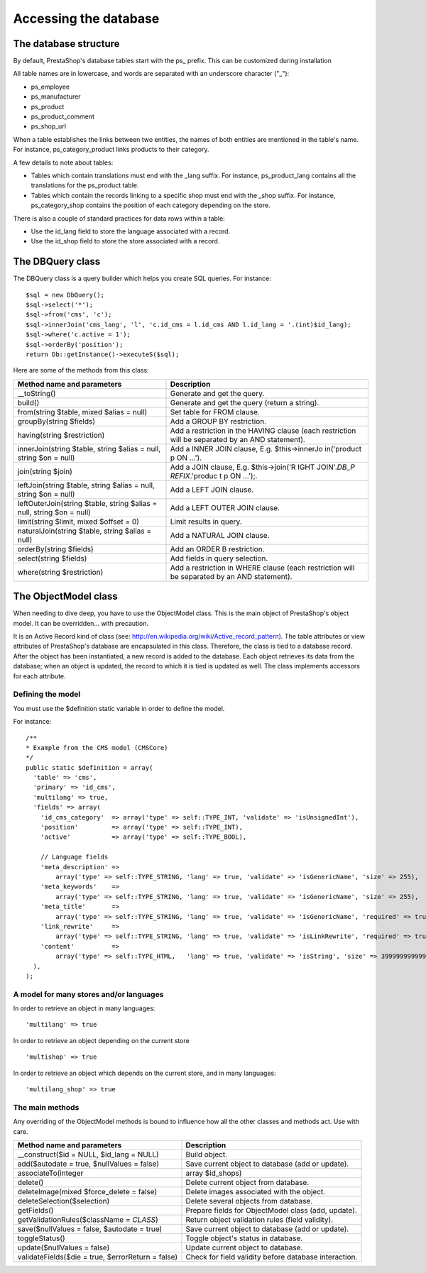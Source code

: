 Accessing the database
================================================


The database structure
-----------------------------

By default, PrestaShop's database tables start with the ps\_ prefix.
This can be customized during installation

All table names are in lowercase, and words are separated with an
underscore character ("\_"):

-  ps\_employee
-  ps\_manufacturer
-  ps\_product
-  ps\_product\_comment
-  ps\_shop\_url

When a table establishes the links between two entities, the names of
both entities are mentioned in the table's name. For instance,
ps\_category\_product links products to their category.

A few details to note about tables:

-  Tables which contain translations must end with the \_lang suffix.
   For instance, ps\_product\_lang contains all the translations for the
   ps\_product table.
-  Tables which contain the records linking to a specific shop must end
   with the \_shop suffix. For instance, ps\_category\_shop contains the
   position of each category depending on the store.

There is also a couple of standard practices for data rows within a
table:

-  Use the id\_lang field to store the language associated with a
   record.
-  Use the id\_shop field to store the store associated with a record.

The DBQuery class
-----------------------------

The DBQuery class is a query builder which helps you create SQL queries.
For instance:

::

    $sql = new DbQuery();
    $sql->select('*');
    $sql->from('cms', 'c');
    $sql->innerJoin('cms_lang', 'l', 'c.id_cms = l.id_cms AND l.id_lang = '.(int)$id_lang);
    $sql->where('c.active = 1');
    $sql->orderBy('position');
    return Db::getInstance()->executeS($sql);

Here are some of the methods from this class:

+--------------------------------+----------------+
| Method name and parameters     | Description    |
+================================+================+
| \_\_toString()                 | Generate and   |
|                                | get the query. |
+--------------------------------+----------------+
| build()                        | Generate and   |
|                                | get the query  |
|                                | (return a      |
|                                | string).       |
+--------------------------------+----------------+
| from(string $table, mixed      | Set table for  |
| $alias = null)                 | FROM clause.   |
+--------------------------------+----------------+
| groupBy(string $fields)        | Add a GROUP BY |
|                                | restriction.   |
+--------------------------------+----------------+
| having(string $restriction)    | Add a          |
|                                | restriction in |
|                                | the HAVING     |
|                                | clause (each   |
|                                | restriction    |
|                                | will be        |
|                                | separated by   |
|                                | an AND         |
|                                | statement).    |
+--------------------------------+----------------+
| innerJoin(string $table,       | Add a INNER    |
| string $alias = null, string   | JOIN clause,   |
| $on = null)                    | E.g.           |
|                                | $this->innerJo |
|                                | in('product    |
|                                | p ON ...').    |
+--------------------------------+----------------+
| join(string $join)             | Add a JOIN     |
|                                | clause, E.g.   |
|                                | $this->join('R |
|                                | IGHT           |
|                                | JOIN'.\ *DB\_P |
|                                | REFIX*.'produc |
|                                | t              |
|                                | p ON ...');.   |
+--------------------------------+----------------+
| leftJoin(string $table, string | Add a LEFT     |
| $alias = null, string $on =    | JOIN clause.   |
| null)                          |                |
+--------------------------------+----------------+
| leftOuterJoin(string $table,   | Add a LEFT     |
| string $alias = null, string   | OUTER JOIN     |
| $on = null)                    | clause.        |
+--------------------------------+----------------+
| limit(string $limit, mixed     | Limit results  |
| $offset = 0)                   | in query.      |
+--------------------------------+----------------+
| naturalJoin(string $table,     | Add a NATURAL  |
| string $alias = null)          | JOIN clause.   |
+--------------------------------+----------------+
| orderBy(string $fields)        | Add an ORDER B |
|                                | restriction.   |
+--------------------------------+----------------+
| select(string $fields)         | Add fields in  |
|                                | query          |
|                                | selection.     |
+--------------------------------+----------------+
| where(string $restriction)     | Add a          |
|                                | restriction in |
|                                | WHERE clause   |
|                                | (each          |
|                                | restriction    |
|                                | will be        |
|                                | separated by   |
|                                | an AND         |
|                                | statement).    |
+--------------------------------+----------------+

The ObjectModel class
-----------------------------


When needing to dive deep, you have to use the ObjectModel class. This
is the main object of PrestaShop's object model. It can be overridden...
with precaution.

It is an Active Record kind of class (see:
http://en.wikipedia.org/wiki/Active\_record\_pattern). The table
attributes or view attributes of PrestaShop's database are encapsulated
in this class. Therefore, the class is tied to a database record. After
the object has been instantiated, a new record is added to the database.
Each object retrieves its data from the database; when an object is
updated, the record to which it is tied is updated as well. The class
implements accessors for each attribute.

Defining the model
^^^^^^^^^^^^^^^^^^^^^^^^^^^

You must use the $definition static variable in order to define the
model.

For instance:

::

    /**
    * Example from the CMS model (CMSCore)
    */
    public static $definition = array(
      'table' => 'cms',
      'primary' => 'id_cms',
      'multilang' => true,
      'fields' => array(
        'id_cms_category'  => array('type' => self::TYPE_INT, 'validate' => 'isUnsignedInt'),
        'position'         => array('type' => self::TYPE_INT),
        'active'           => array('type' => self::TYPE_BOOL),

        // Language fields
        'meta_description' =>
            array('type' => self::TYPE_STRING, 'lang' => true, 'validate' => 'isGenericName', 'size' => 255),
        'meta_keywords'    =>
            array('type' => self::TYPE_STRING, 'lang' => true, 'validate' => 'isGenericName', 'size' => 255),
        'meta_title'       =>
            array('type' => self::TYPE_STRING, 'lang' => true, 'validate' => 'isGenericName', 'required' => true, 'size' => 128),
        'link_rewrite'     =>
            array('type' => self::TYPE_STRING, 'lang' => true, 'validate' => 'isLinkRewrite', 'required' => true, 'size' => 128),
        'content'          =>
            array('type' => self::TYPE_HTML,   'lang' => true, 'validate' => 'isString', 'size' => 3999999999999),
      ),
    );

A model for many stores and/or languages
^^^^^^^^^^^^^^^^^^^^^^^^^^^^^^^^^^^^^^^^^^^^^^^^^^^^^^

In order to retrieve an object in many languages:

::

    'multilang' => true

In order to retrieve an object depending on the current store

::

    'multishop' => true

In order to retrieve an object which depends on the current store, and
in many languages:

::

    'multilang_shop' => true


The main methods
^^^^^^^^^^^^^^^^^^^^^^^^^^^^^^^^^^^^^^^^^^^^^^^^^^^^^^

Any overriding of the ObjectModel methods is bound to influence how all
the other classes and methods act. Use with care.

+-------------------------------+----------------+
| Method name and parameters    | Description    |
+===============================+================+
| \_\_construct($id = NULL,     | Build object.  |
| $id\_lang = NULL)             |                |
+-------------------------------+----------------+
| add($autodate = true,         | Save current   |
| $nullValues = false)          | object to      |
|                               | database (add  |
|                               | or update).    |
+-------------------------------+----------------+
| associateTo(integer           | array          |
|                               | $id\_shops)    |
+-------------------------------+----------------+
| delete()                      | Delete current |
|                               | object from    |
|                               | database.      |
+-------------------------------+----------------+
| deleteImage(mixed             | Delete images  |
| $force\_delete = false)       | associated     |
|                               | with the       |
|                               | object.        |
+-------------------------------+----------------+
| deleteSelection($selection)   | Delete several |
|                               | objects from   |
|                               | database.      |
+-------------------------------+----------------+
| getFields()                   | Prepare fields |
|                               | for            |
|                               | ObjectModel    |
|                               | class (add,    |
|                               | update).       |
+-------------------------------+----------------+
| getValidationRules($className | Return object  |
| = *CLASS*)                    | validation     |
|                               | rules (field   |
|                               | validity).     |
+-------------------------------+----------------+
| save($nullValues = false,     | Save current   |
| $autodate = true)             | object to      |
|                               | database (add  |
|                               | or update).    |
+-------------------------------+----------------+
| toggleStatus()                | Toggle         |
|                               | object's       |
|                               | status in      |
|                               | database.      |
+-------------------------------+----------------+
| update($nullValues = false)   | Update current |
|                               | object to      |
|                               | database.      |
+-------------------------------+----------------+
| validateFields($die = true,   | Check for      |
| $errorReturn = false)         | field validity |
|                               | before         |
|                               | database       |
|                               | interaction.   |
+-------------------------------+----------------+
